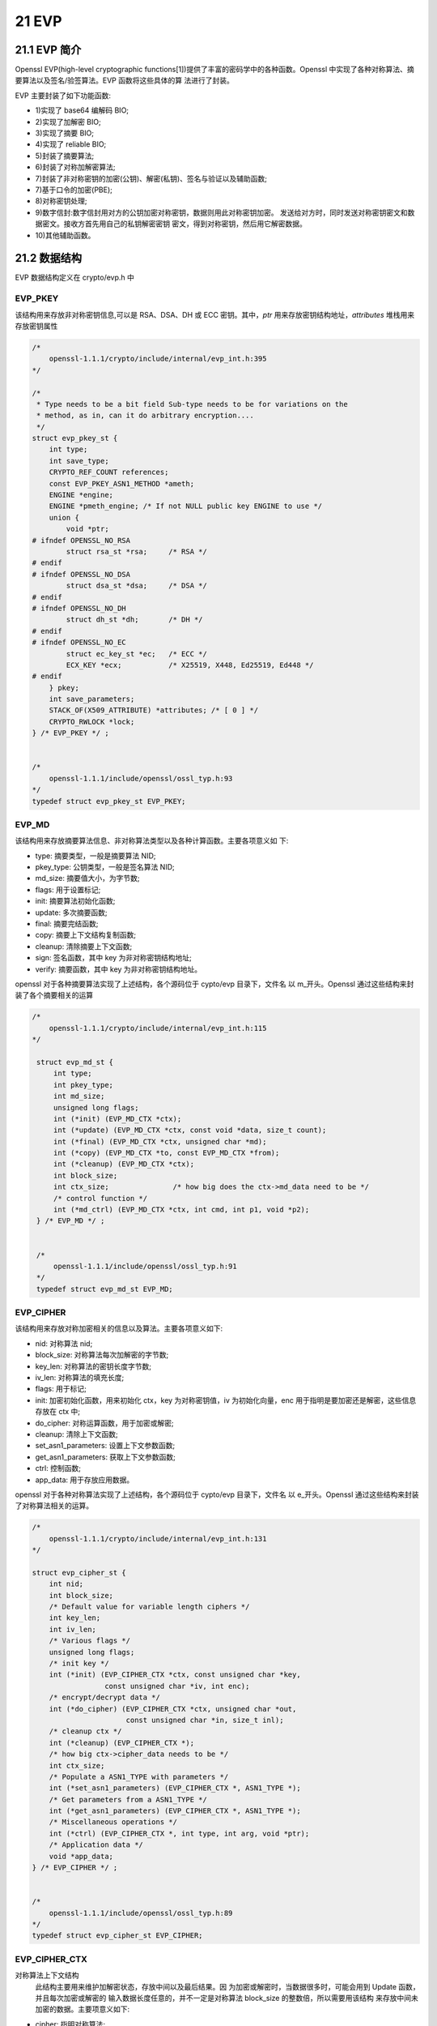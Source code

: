 ############
21 EVP   
############

***************
21.1 EVP 简介  
***************



Openssl EVP(high-level cryptographic functions[1])提供了丰富的密码学中的各种函数。Openssl 中实现了各种对称算法、摘要算法以及签名/验签算法。EVP 函数将这些具体的算 法进行了封装。

EVP 主要封装了如下功能函数:

* 1)实现了 base64 编解码 BIO;
* 2)实现了加解密 BIO;
* 3)实现了摘要 BIO;
* 4)实现了 reliable BIO;
* 5)封装了摘要算法;
* 6)封装了对称加解密算法; 
* 7)封装了非对称密钥的加密(公钥)、解密(私钥)、签名与验证以及辅助函数; 
* 7)基于口令的加密(PBE);
* 8)对称密钥处理;
* 9)数字信封:数字信封用对方的公钥加密对称密钥，数据则用此对称密钥加密。 发送给对方时，同时发送对称密钥密文和数据密文。接收方首先用自己的私钥解密密钥 密文，得到对称密钥，然后用它解密数据。
* 10)其他辅助函数。



*************
21.2 数据结构
*************

EVP 数据结构定义在 crypto/evp.h 中

EVP_PKEY
============

该结构用来存放非对称密钥信息,可以是 RSA、DSA、DH 或 ECC 密钥。其中，`ptr` 用来存放密钥结构地址，`attributes` 堆栈用来存放密钥属性

.. code-block:: cpp


    /* 
        openssl-1.1.1/crypto/include/internal/evp_int.h:395 
    */

    /*
     * Type needs to be a bit field Sub-type needs to be for variations on the
     * method, as in, can it do arbitrary encryption....
     */
    struct evp_pkey_st {
        int type;
        int save_type;
        CRYPTO_REF_COUNT references;
        const EVP_PKEY_ASN1_METHOD *ameth;
        ENGINE *engine;
        ENGINE *pmeth_engine; /* If not NULL public key ENGINE to use */
        union {
            void *ptr;
    # ifndef OPENSSL_NO_RSA
            struct rsa_st *rsa;     /* RSA */
    # endif
    # ifndef OPENSSL_NO_DSA
            struct dsa_st *dsa;     /* DSA */
    # endif
    # ifndef OPENSSL_NO_DH
            struct dh_st *dh;       /* DH */
    # endif
    # ifndef OPENSSL_NO_EC
            struct ec_key_st *ec;   /* ECC */
            ECX_KEY *ecx;           /* X25519, X448, Ed25519, Ed448 */
    # endif
        } pkey;
        int save_parameters;
        STACK_OF(X509_ATTRIBUTE) *attributes; /* [ 0 ] */
        CRYPTO_RWLOCK *lock;
    } /* EVP_PKEY */ ;


    /* 
        openssl-1.1.1/include/openssl/ossl_typ.h:93 
    */
    typedef struct evp_pkey_st EVP_PKEY;


EVP_MD
============


该结构用来存放摘要算法信息、非对称算法类型以及各种计算函数。主要各项意义如 下:

* type:  摘要类型，一般是摘要算法 NID;
* pkey_type:  公钥类型，一般是签名算法 NID;
* md_size:  摘要值大小，为字节数;
* flags:  用于设置标记;
* init:  摘要算法初始化函数;
* update:  多次摘要函数;
* final:  摘要完结函数;
* copy:  摘要上下文结构复制函数;
* cleanup:  清除摘要上下文函数;
* sign:  签名函数，其中 key 为非对称密钥结构地址;
* verify:  摘要函数，其中 key 为非对称密钥结构地址。

openssl 对于各种摘要算法实现了上述结构，各个源码位于 cypto/evp 目录下，文件名 以 m_开头。Openssl 通过这些结构来封装了各个摘要相关的运算



.. code-block:: cpp


   /* 
       openssl-1.1.1/crypto/include/internal/evp_int.h:115 
   */

    struct evp_md_st {
        int type;
        int pkey_type;
        int md_size;
        unsigned long flags;
        int (*init) (EVP_MD_CTX *ctx);
        int (*update) (EVP_MD_CTX *ctx, const void *data, size_t count);
        int (*final) (EVP_MD_CTX *ctx, unsigned char *md);
        int (*copy) (EVP_MD_CTX *to, const EVP_MD_CTX *from);
        int (*cleanup) (EVP_MD_CTX *ctx);
        int block_size;
        int ctx_size;               /* how big does the ctx->md_data need to be */
        /* control function */
        int (*md_ctrl) (EVP_MD_CTX *ctx, int cmd, int p1, void *p2);
    } /* EVP_MD */ ;


    /*
        openssl-1.1.1/include/openssl/ossl_typ.h:91 
    */
    typedef struct evp_md_st EVP_MD;

EVP_CIPHER
===========

该结构用来存放对称加密相关的信息以及算法。主要各项意义如下: 

* nid: 对称算法 nid;
* block_size: 对称算法每次加解密的字节数; 
* key_len: 对称算法的密钥长度字节数; 
* iv_len: 对称算法的填充长度;
* flags:  用于标记;
* init: 加密初始化函数，用来初始化 ctx，key 为对称密钥值，iv 为初始化向量，enc 用于指明是要加密还是解密，这些信息存放在 ctx 中; 
* do_cipher: 对称运算函数，用于加密或解密;
* cleanup: 清除上下文函数;
* set_asn1_parameters: 设置上下文参数函数; 
* get_asn1_parameters: 获取上下文参数函数;
* ctrl: 控制函数;
* app_data: 用于存放应用数据。

openssl 对于各种对称算法实现了上述结构，各个源码位于 cypto/evp 目录下，文件名 以 e_开头。Openssl 通过这些结构来封装了对称算法相关的运算。



.. code-block:: cpp

    /* 
        openssl-1.1.1/crypto/include/internal/evp_int.h:131 
    */

    struct evp_cipher_st {
        int nid;
        int block_size;
        /* Default value for variable length ciphers */
        int key_len;
        int iv_len;
        /* Various flags */
        unsigned long flags;
        /* init key */
        int (*init) (EVP_CIPHER_CTX *ctx, const unsigned char *key,
                     const unsigned char *iv, int enc);
        /* encrypt/decrypt data */
        int (*do_cipher) (EVP_CIPHER_CTX *ctx, unsigned char *out,
                          const unsigned char *in, size_t inl);
        /* cleanup ctx */
        int (*cleanup) (EVP_CIPHER_CTX *);
        /* how big ctx->cipher_data needs to be */
        int ctx_size;
        /* Populate a ASN1_TYPE with parameters */
        int (*set_asn1_parameters) (EVP_CIPHER_CTX *, ASN1_TYPE *);
        /* Get parameters from a ASN1_TYPE */
        int (*get_asn1_parameters) (EVP_CIPHER_CTX *, ASN1_TYPE *);
        /* Miscellaneous operations */
        int (*ctrl) (EVP_CIPHER_CTX *, int type, int arg, void *ptr);
        /* Application data */
        void *app_data;
    } /* EVP_CIPHER */ ;

    
    /* 
        openssl-1.1.1/include/openssl/ossl_typ.h:89
    */
    typedef struct evp_cipher_st EVP_CIPHER;


EVP_CIPHER_CTX
=================


对称算法上下文结构
    此结构主要用来维护加解密状态，存放中间以及最后结果。因 为加密或解密时，当数据很多时，可能会用到 Update 函数，并且每次加密或解密的 输入数据长度任意的，并不一定是对称算法 block_size 的整数倍，所以需要用该结构 来存放中间未加密的数据。主要项意义如下:

* cipher:  指明对称算法;
* engine:  硬件引擎;
* encrypt:  是加密还是解密;非 0 为加密，0 为解密;
* buf 和 buf_len:  指明还有多少数据未进行运算;
* oiv:  原始初始化向量;
* iv:  当前的初始化向量;
* final:  存放最终结果，一般与 Final 函数对应。


.. code-block:: cpp

    /*
    openssl-1.1.1/crypto/evp/evp_locl.h:24
    */

    struct evp_cipher_ctx_st {
        const EVP_CIPHER *cipher;
        ENGINE *engine;             /* functional reference if 'cipher' is
                                     * ENGINE-provided */
        int encrypt;                /* encrypt or decrypt */
        int buf_len;                /* number we have left */
        unsigned char oiv[EVP_MAX_IV_LENGTH]; /* original iv */
        unsigned char iv[EVP_MAX_IV_LENGTH]; /* working iv */
        unsigned char buf[EVP_MAX_BLOCK_LENGTH]; /* saved partial block */
        int num;                    /* used by cfb/ofb/ctr mode */
        /* FIXME: Should this even exist? It appears unused */
        void *app_data;             /* application stuff */
        int key_len;                /* May change for variable length cipher */
        unsigned long flags;        /* Various flags */
        void *cipher_data;          /* per EVP data */
        int final_used;
        int block_mask;
        unsigned char final[EVP_MAX_BLOCK_LENGTH]; /* possible final block */
    } /* EVP_CIPHER_CTX */ ;


    /*
    openssl-1.1.1/include/openssl/ossl_typ.h:90
    */
    typedef struct evp_cipher_ctx_st EVP_CIPHER_CTX;


*************
21.3 源码结构
*************


evp 源码位于 crypto/evp 目录，可以分为如下几类: 

1) 全局函数
    主要包括 c_allc.c、c_alld.c、c_all.c 以及 names.c。他们加载 openssl 支持的所 有的对称算法和摘要算法，放入到哈希表中。实现了 OpenSSL_add_all_digests、 OpenSSL_add_all_ciphers 以及 OpenSSL_add_all_algorithms(调用了前两个函数)函 数。在进行计算时，用户也可以单独加载摘要函数(EVP_add_digest)和对称计算 函数(EVP_add_cipher)。

2) BIO 扩充
    包括 bio_b64.c、bio_enc.c、bio_md.c 和 bio_ok.c，各自实现了BIO_METHOD法，分别用于 base64 编解码、对称加解密以及摘要。 

3) 摘要算法EVP封装
    由 digest.c 实现，实现过程中调用了对应摘要算法的回调函数。各个摘要算法 提供了自己的 EVP_MD 静态结构，对应源码为 m_xxx.c。

4) 对称算法 EVP 封装
     由 evp_enc.c 实现，实现过程调用了具体对称算法函数，实现了 Update 操作。 各种对称算法都提供了一个 EVP_CIPHER 静态结构，对应源码为 e_xxx.c。需要注 意的是，e_xxx.c 中不提供完整的加解密运算，它只提供基本的对于一个 block_size 数据的计算，完整的计算由 evp_enc.c 来实现。当用户想添加一个自己的对称算法 时，可以参考 e_xxx.c 的实现方式。一般用户至少需要实现如下功能:

        * 构造一个新的静态的EVP_CIPHER结构;
        * 实现EVP_CIPHER结构中的init函数，该函数用于设置iv，设置加解密标
        *       记、以及根据外送密钥生成自己的内部密钥;
        * 实现do_cipher函数，该函数仅对block_size字节的数据进行对称运算;
        * 实现cleanup函数，该函数主要用于清除内存中的密钥信息。

5) 非对称算法EVP封装
    主要是以 p_开头的文件。其中，p_enc.c 封装了公钥加密;p_dec.c 封装了私钥解密;p_lib.c 实现一些辅助函数;p_sign.c 封装了签名函数;p_verify.c 封装了验签函数;p_seal.c 封装了数字信封;p_open.c 封装了解数字信封。 

6) 基于口令的加密
    包括 p5_crpt2.c、p5_crpt.c 和 evp_pbe.c。


************************
21.4 摘要函数 
************************

查看帮助 : main EVP_md5

典型的摘要函数主要有:

:: 

    1) EVP_md5
        返回 md5 的 EVP_MD。

    2) EVP_sha1
        返回 sha1 的 EVP_MD。

    3) EVP_sha256
        返回 sha256 的 EVP_MD。

    4) EVP_DigestInit
        摘要初使化函数，需要有 EVP_MD 作为输入参数。

    5) EVP_DigestUpdate 和 EVP_DigestInit_ex
        摘要 Update 函数，用于进行多次摘要。

    6) EVP_DigestFinal 和 EVP_DigestFinal_ex
        摘要 Final 函数，用户得到最终结果。

    7) EVP_Digest
        对一个数据进行摘要，它依次调用了上述三个函数。

*******************
21.5 对称加解密函数
*******************

典型的加解密函数主要有:

查看帮助 : main  EVP_CIPHER_CTX_init

::

    1) EVP_CIPHER_CTX_init
        初始化对称计算上下文。

    2) EVP_CIPHER_CTX_cleanup
        清除对称算法上下文数据，它调用用户提供的销毁函数销清除存中的内部密钥 以及其他数据。

    3) EVP_des_ede3_ecb 
        返回一个 EVP_CIPHER;

    4) EVP_EncryptInit 和 EVP_EncryptInit_ex
        加密初始化函数，本函数调用具体算法的 init 回调函数，将外送密钥 key 转换为内部密钥形式，将初始化向量 iv 拷贝到 ctx 结构中。

    5) EVP_EncryptUpdate
        加密函数，用于多次计算，它调用了具体算法的 do_cipher 回调函数。

    6) EVP_EncryptFinal 和 EVP_EncryptFinal_ex
        获取加密结果，函数可能涉及填充，它调用了具体算法的 do_cipher 回调函数。

    7) EVP_DecryptInit 和 EVP_DecryptInit_ex
        解密初始化函数。

    8) EVP_DecryptUpdate
        解密函数，用于多次计算，它调用了具体算法的 do_cipher 回调函数。

    9) EVP_DecryptFinal 和 EVP_DecryptFinal_ex
        获取解密结果，函数可能涉及去填充，它调用了具体算法的 do_cipher 回调函数。

    10) EVP_BytesToKey
        计算密钥函数，它根据算法类型、摘要算法、salt 以及输入数据计算出一个对称密钥和初始化向量iv.

    11) PKCS5_PBE_keyivgen 和 PKCS5_v2_PBE_keyivgen 
        实现了 PKCS5 基于口令生成密钥和初始化向量的算法。

    12) PKCS5_PBE_add
        加载所有 openssl 实现的基于口令生成密钥的算法。

    13) EVP_PBE_alg_add 
        添加一个 PBE 算法。




